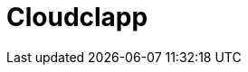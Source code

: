= Cloudclapp 
:front-cover-image: image:quickstart-front-cover.pdf[]
ifndef::imagesdir[:imagesdir: images]
ifdef::env-github,env-browser[:outfilesuffix: .adoc]
:toc: top
:toclevels: 3

ifdef::html,env-github,env-browser[]
:includedir: ccla-src/user-guide

This documentation covers how you can quickly get started using {ccla_product_name} by installing a Docker based mini lab and start testing the product.

{ccla_product_name} needs {product_name} to be fully functional.

=== Installation

Follow the same installation guide as per this documentation : https://ubiqube.com/wp-content/docs/latest/user-guide/quickstart.html
The same installation script has been updated to support {ccla_product_name}. Execute it with the ccla flag to have {ccla_product_name} installed :

----
./scripts/install.sh --ccla -f
----

You can access our tutorial video here to perform installation : https://www.youtube.com/watch?v=UHl30dN5S5s&t=2s

=== Portal access

After installation, browse https://localhost/ and connect with username ncroot and password ubiqube to access the MSActivator(TM) portal.

For {ccla_product_name}, browse https://localhost/cloudclapp/sign-up, define your first organization and connect with credentials received by mail

NOTE: SMTP server must be configured to received the registration email

